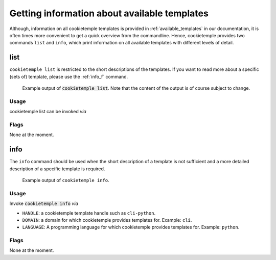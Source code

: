 .. _list_info:

=============================================
Getting information about available templates
=============================================

Although, information on all cookietemple templates is provided in :ref:`available_templates` in our documentation, it is often times more convenient to get a quick overview from the commandline.
Hence, cookietemple provides two commands ``list`` and ``info``, which print information on all available templates with different levels of detail.

list
-----

``cookietemple list`` is restricted to the short descriptions of the templates. If you want to read more about a specific (sets of) template, please use the :ref:`info_f` command.

.. figure:: images/list_example.png
   :scale: 100 %
   :alt: List example

   Example output of :code:`cookietemple list`. Note that the content of the output is of course subject to change.

Usage
~~~~~~~

cookietemple list can be invoked *via*

.. code-block:: console
    :linenos:

    $ cookietemple list

Flags
~~~~~~~~

None at the moment.

.. _info_f:

info
------

The ``info`` command should be used when the short description of a template is not sufficient and a more detailed description of a specific template is required.

.. figure:: images/info_example.png
   :scale: 100 %
   :alt: Info example

   Example output of ``cookietemple info``.

Usage
~~~~~~~

Invoke :code:`cookietemple info` *via*

.. code-block:: console
    :linenos:

    $ cookietemple info <HANDLE/LANGUAGE/DOMAIN>

- ``HANDLE``: a cookietemple template handle such as ``cli-python``.

- ``DOMAIN``: a domain for which cookietemple provides templates for. Example: ``cli``.

- ``LANGUAGE``: A programming language for which cookietemple provides templates for. Example: ``python``.

Flags
~~~~~~~~

None at the moment.

